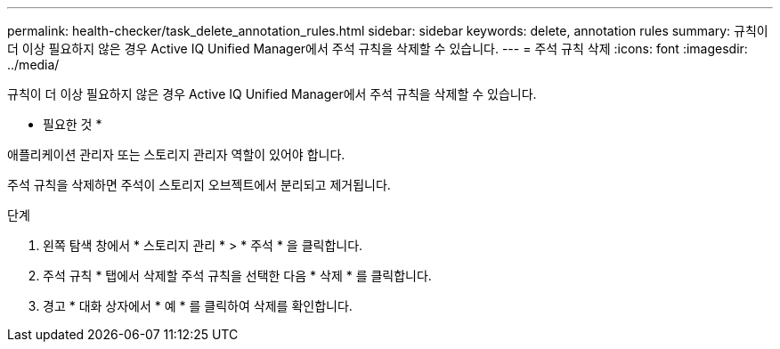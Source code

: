 ---
permalink: health-checker/task_delete_annotation_rules.html 
sidebar: sidebar 
keywords: delete, annotation rules 
summary: 규칙이 더 이상 필요하지 않은 경우 Active IQ Unified Manager에서 주석 규칙을 삭제할 수 있습니다. 
---
= 주석 규칙 삭제
:icons: font
:imagesdir: ../media/


[role="lead"]
규칙이 더 이상 필요하지 않은 경우 Active IQ Unified Manager에서 주석 규칙을 삭제할 수 있습니다.

* 필요한 것 *

애플리케이션 관리자 또는 스토리지 관리자 역할이 있어야 합니다.

주석 규칙을 삭제하면 주석이 스토리지 오브젝트에서 분리되고 제거됩니다.

.단계
. 왼쪽 탐색 창에서 * 스토리지 관리 * > * 주석 * 을 클릭합니다.
. 주석 규칙 * 탭에서 삭제할 주석 규칙을 선택한 다음 * 삭제 * 를 클릭합니다.
. 경고 * 대화 상자에서 * 예 * 를 클릭하여 삭제를 확인합니다.

